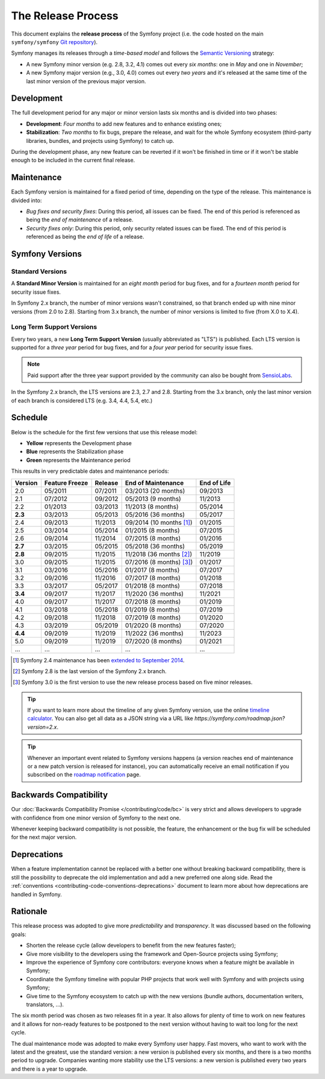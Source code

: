 The Release Process
===================

This document explains the **release process** of the Symfony project (i.e. the
code hosted on the main ``symfony/symfony`` `Git repository`_).

Symfony manages its releases through a *time-based model* and follows the
`Semantic Versioning`_ strategy:

* A new Symfony minor version (e.g. 2.8, 3.2, 4.1) comes out every *six months*:
  one in *May* and one in *November*;
* A new Symfony major version (e.g., 3.0, 4.0) comes out every *two years* and
  it's released at the same time of the last minor version of the previous major
  version.

.. _contributing-release-development:

Development
-----------

The full development period for any major or minor version lasts six months and
is divided into two phases:

* **Development**: *Four months* to add new features and to enhance existing
  ones;

* **Stabilization**: *Two months* to fix bugs, prepare the release, and wait
  for the whole Symfony ecosystem (third-party libraries, bundles, and
  projects using Symfony) to catch up.

During the development phase, any new feature can be reverted if it won't be
finished in time or if it won't be stable enough to be included in the current
final release.

.. _contributing-release-maintenance:

Maintenance
-----------

Each Symfony version is maintained for a fixed period of time, depending on the
type of the release. This maintenance is divided into:

* *Bug fixes and security fixes*: During this period, all issues can be fixed.
  The end of this period is referenced as being the *end of maintenance* of a
  release.

* *Security fixes only*: During this period, only security related issues can
  be fixed. The end of this period is referenced as being the *end of life* of
  a release.

Symfony Versions
----------------

Standard Versions
~~~~~~~~~~~~~~~~~

A **Standard Minor Version** is maintained for an *eight month* period for bug
fixes, and for a *fourteen month* period for security issue fixes.

In Symfony 2.x branch, the number of minor versions wasn't constrained, so that
branch ended up with nine minor versions (from 2.0 to 2.8). Starting from
3.x branch, the number of minor versions is limited to five (from X.0 to X.4).

.. _releases-lts:

Long Term Support Versions
~~~~~~~~~~~~~~~~~~~~~~~~~~

Every two years, a new **Long Term Support Version** (usually abbreviated as "LTS")
is published. Each LTS version is supported for a *three year* period for bug
fixes, and for a *four year* period for security issue fixes.

.. note::

    Paid support after the three year support provided by the community can
    also be bought from `SensioLabs`_.

In the Symfony 2.x branch, the LTS versions are 2.3, 2.7 and 2.8. Starting from the 3.x
branch, only the last minor version of each branch is considered LTS (e.g. 3.4,
4.4, 5.4, etc.)

Schedule
--------

Below is the schedule for the first few versions that use this release model:

.. image:: /images/contributing/release-process.jpg
   :align: center

* **Yellow** represents the Development phase
* **Blue** represents the Stabilization phase
* **Green** represents the Maintenance period

This results in very predictable dates and maintenance periods:

=======  ==============  =======  ========================  ===========
Version  Feature Freeze  Release  End of Maintenance        End of Life
=======  ==============  =======  ========================  ===========
2.0      05/2011         07/2011  03/2013 (20 months)       09/2013
2.1      07/2012         09/2012  05/2013 (9 months)        11/2013
2.2      01/2013         03/2013  11/2013 (8 months)        05/2014
**2.3**  03/2013         05/2013  05/2016 (36 months)       05/2017
2.4      09/2013         11/2013  09/2014 (10 months [1]_)  01/2015
2.5      03/2014         05/2014  01/2015 (8 months)        07/2015
2.6      09/2014         11/2014  07/2015 (8 months)        01/2016
**2.7**  03/2015         05/2015  05/2018 (36 months)       05/2019
**2.8**  09/2015         11/2015  11/2018 (36 months [2]_)  11/2019
3.0      09/2015         11/2015  07/2016 (8 months) [3]_)  01/2017
3.1      03/2016         05/2016  01/2017 (8 months)        07/2017
3.2      09/2016         11/2016  07/2017 (8 months)        01/2018
3.3      03/2017         05/2017  01/2018 (8 months)        07/2018
**3.4**  09/2017         11/2017  11/2020 (36 months)       11/2021
4.0      09/2017         11/2017  07/2018 (8 months)        01/2019
4.1      03/2018         05/2018  01/2019 (8 months)        07/2019
4.2      09/2018         11/2018  07/2019 (8 months)        01/2020
4.3      03/2019         05/2019  01/2020 (8 months)        07/2020
**4.4**  09/2019         11/2019  11/2022 (36 months)       11/2023
5.0      09/2019         11/2019  07/2020 (8 months)        01/2021
...      ...             ...      ...                       ...
=======  ==============  =======  ========================  ===========

.. [1] Symfony 2.4 maintenance has been `extended to September 2014`_.
.. [2] Symfony 2.8 is the last version of the Symfony 2.x branch.
.. [3] Symfony 3.0 is the first version to use the new release process based on five minor releases.

.. tip::

    If you want to learn more about the timeline of any given Symfony version,
    use the online `timeline calculator`_. You can also get all data as a JSON
    string via a URL like `https://symfony.com/roadmap.json?version=2.x`.

.. tip::

    Whenever an important event related to Symfony versions happens (a version
    reaches end of maintenance or a new patch version is released for
    instance), you can automatically receive an email notification if you
    subscribed on the `roadmap notification`_ page.

Backwards Compatibility
-----------------------

Our :doc:`Backwards Compatibility Promise </contributing/code/bc>` is very
strict and allows developers to upgrade with confidence from one minor version
of Symfony to the next one.

Whenever keeping backward compatibility is not possible, the feature, the
enhancement or the bug fix will be scheduled for the next major version.

Deprecations
------------

When a feature implementation cannot be replaced with a better one without
breaking backward compatibility, there is still the possibility to deprecate
the old implementation and add a new preferred one along side. Read the
:ref:`conventions <contributing-code-conventions-deprecations>` document to
learn more about how deprecations are handled in Symfony.

Rationale
---------

This release process was adopted to give more *predictability* and
*transparency*. It was discussed based on the following goals:

* Shorten the release cycle (allow developers to benefit from the new
  features faster);
* Give more visibility to the developers using the framework and Open-Source
  projects using Symfony;
* Improve the experience of Symfony core contributors: everyone knows when a
  feature might be available in Symfony;
* Coordinate the Symfony timeline with popular PHP projects that work well
  with Symfony and with projects using Symfony;
* Give time to the Symfony ecosystem to catch up with the new versions
  (bundle authors, documentation writers, translators, ...).

The six month period was chosen as two releases fit in a year. It also allows
for plenty of time to work on new features and it allows for non-ready
features to be postponed to the next version without having to wait too long
for the next cycle.

The dual maintenance mode was adopted to make every Symfony user happy. Fast
movers, who want to work with the latest and the greatest, use the standard
version: a new version is published every six months, and there is a two months
period to upgrade. Companies wanting more stability use the LTS versions: a new
version is published every two years and there is a year to upgrade.

.. _Semantic Versioning: http://semver.org/
.. _Git repository: https://github.com/symfony/symfony
.. _SensioLabs:     http://sensiolabs.com/
.. _roadmap notification: https://symfony.com/roadmap
.. _extended to September 2014: https://symfony.com/blog/extended-maintenance-for-symfony-2-4
.. _timeline calculator: https://symfony.com/roadmap
